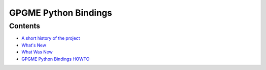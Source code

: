 .. _top:

GPGME Python Bindings
=====================

Contents
--------

-  `A short history of the project <short-history>`__
-  `What\'s New <what-is-new>`__
-  `What Was New <what-was-new>`__
-  `GPGME Python Bindings HOWTO <gpgme-python-howto>`__
